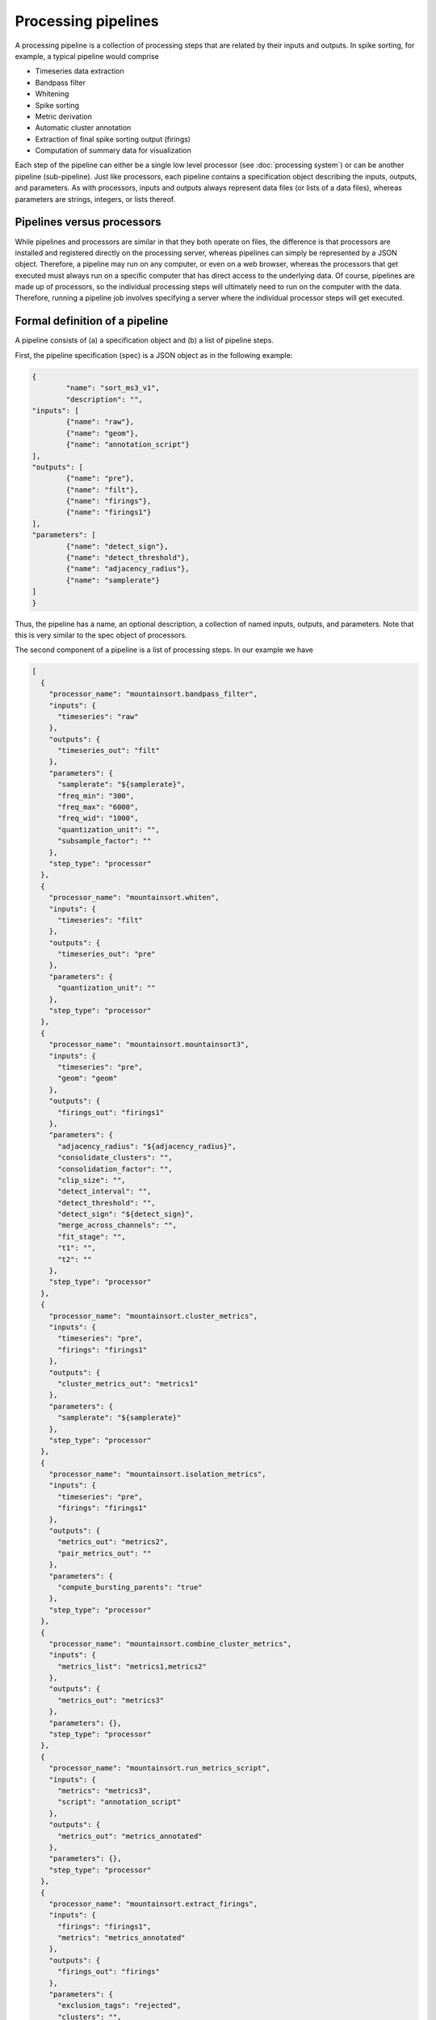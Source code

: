 Processing pipelines
====================

A processing pipeline is a collection of processing steps that are related by their inputs and outputs. In spike sorting, for example, a typical pipeline would comprise

* Timeseries data extraction
* Bandpass filter
* Whitening
* Spike sorting
* Metric derivation
* Automatic cluster annotation
* Extraction of final spike sorting output (firings)
* Computation of summary data for visualization

Each step of the pipeline can either be a single low level processor (see :doc:`processing system`) or can be another pipeline (sub-pipeline). Just like processors, each pipeline contains a specification object describing the inputs, outputs, and parameters. As with processors, inputs and outputs always represent data files (or lists of a data files), whereas parameters are strings, integers, or lists thereof.

Pipelines versus processors
---------------------------

While pipelines and processors are similar in that they both operate on files, the difference is that processors are installed and registered directly on the processing server, whereas pipelines can simply be represented by a JSON object. Therefore, a pipeline may run on any computer, or even on a web browser, whereas the processors that get executed must always run on a specific computer that has direct access to the underlying data. Of course, pipelines are made up of processors, so the individual processing steps will ultimately need to run on the computer with the data. Therefore, running a pipeline job involves specifying a server where the individual processor steps will get executed.

Formal definition of a pipeline
-------------------------------

A pipeline consists of (a) a specification object and (b) a list of pipeline steps.

First, the pipeline specification (spec) is a JSON object as in the following example:

.. code :: JSON

	{
		"name": "sort_ms3_v1",
		"description": "",
    	"inputs": [
      		{"name": "raw"},
      		{"name": "geom"},
      		{"name": "annotation_script"}
    	],
    	"outputs": [
      		{"name": "pre"},
      		{"name": "filt"},
      		{"name": "firings"},
      		{"name": "firings1"}
    	],
    	"parameters": [
      		{"name": "detect_sign"},
      		{"name": "detect_threshold"},
      		{"name": "adjacency_radius"},
      		{"name": "samplerate"}
    	]
	}

Thus, the pipeline has a name, an optional description, a collection of named inputs, outputs, and parameters. Note that this is very similar to the spec object of processors.

The second component of a pipeline is a list of processing steps. In our example we have

.. code :: JSON

  [
    {
      "processor_name": "mountainsort.bandpass_filter",
      "inputs": {
        "timeseries": "raw"
      },
      "outputs": {
        "timeseries_out": "filt"
      },
      "parameters": {
        "samplerate": "${samplerate}",
        "freq_min": "300",
        "freq_max": "6000",
        "freq_wid": "1000",
        "quantization_unit": "",
        "subsample_factor": ""
      },
      "step_type": "processor"
    },
    {
      "processor_name": "mountainsort.whiten",
      "inputs": {
        "timeseries": "filt"
      },
      "outputs": {
        "timeseries_out": "pre"
      },
      "parameters": {
        "quantization_unit": ""
      },
      "step_type": "processor"
    },
    {
      "processor_name": "mountainsort.mountainsort3",
      "inputs": {
        "timeseries": "pre",
        "geom": "geom"
      },
      "outputs": {
        "firings_out": "firings1"
      },
      "parameters": {
        "adjacency_radius": "${adjacency_radius}",
        "consolidate_clusters": "",
        "consolidation_factor": "",
        "clip_size": "",
        "detect_interval": "",
        "detect_threshold": "",
        "detect_sign": "${detect_sign}",
        "merge_across_channels": "",
        "fit_stage": "",
        "t1": "",
        "t2": ""
      },
      "step_type": "processor"
    },
    {
      "processor_name": "mountainsort.cluster_metrics",
      "inputs": {
        "timeseries": "pre",
        "firings": "firings1"
      },
      "outputs": {
        "cluster_metrics_out": "metrics1"
      },
      "parameters": {
        "samplerate": "${samplerate}"
      },
      "step_type": "processor"
    },
    {
      "processor_name": "mountainsort.isolation_metrics",
      "inputs": {
        "timeseries": "pre",
        "firings": "firings1"
      },
      "outputs": {
        "metrics_out": "metrics2",
        "pair_metrics_out": ""
      },
      "parameters": {
        "compute_bursting_parents": "true"
      },
      "step_type": "processor"
    },
    {
      "processor_name": "mountainsort.combine_cluster_metrics",
      "inputs": {
        "metrics_list": "metrics1,metrics2"
      },
      "outputs": {
        "metrics_out": "metrics3"
      },
      "parameters": {},
      "step_type": "processor"
    },
    {
      "processor_name": "mountainsort.run_metrics_script",
      "inputs": {
        "metrics": "metrics3",
        "script": "annotation_script"
      },
      "outputs": {
        "metrics_out": "metrics_annotated"
      },
      "parameters": {},
      "step_type": "processor"
    },
    {
      "processor_name": "mountainsort.extract_firings",
      "inputs": {
        "firings": "firings1",
        "metrics": "metrics_annotated"
      },
      "outputs": {
        "firings_out": "firings"
      },
      "parameters": {
        "exclusion_tags": "rejected",
        "clusters": "",
        "t1": "",
        "t2": ""
      },
      "step_type": "processor"
    }
  ]
